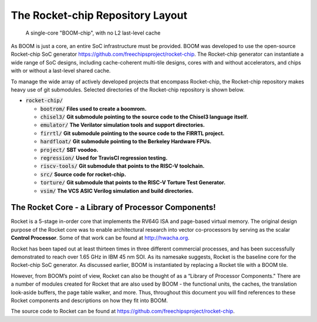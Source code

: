 The Rocket-chip Repository Layout
====================================

.. _boom-chip:
.. figure:: /figures/chip.png
    :alt: BOOM Chip

    A single-core "BOOM-chip", with no L2 last-level cache

As BOOM is just a core, an entire SoC infrastructure must be provided.
BOOM was developed to use the open-source Rocket-chip SoC generator
https://github.com/freechipsproject/rocket-chip. The Rocket-chip generator
can instantiate a wide range of SoC designs, including cache-coherent
multi-tile designs, cores with and without accelerators, and chips with
or without a last-level shared cache.

To manage the wide array of actively developed projects that encompass
Rocket-chip, the Rocket-chip repository makes heavy use of git
submodules. Selected directories of the Rocket-chip repository is
shown below.

* :code:`rocket-chip/`

  * :code:`bootrom/` **Files used to create a boomrom.**
  * :code:`chisel3/` **Git submodule pointing to the source code to the Chisel3 language itself.**
  * :code:`emulator/` **The Verilator simulation tools and support directories.**
  * :code:`firrtl/` **Git submodule pointing to the source code to the FIRRTL project.**
  * :code:`hardfloat/` **Git submodule pointing to the Berkeley Hardware FPUs.** 
  * :code:`project/` **SBT voodoo.** 
  * :code:`regression/` **Used for TravisCI regression testing.**
  * :code:`riscv-tools/` **Git submodule that points to the RISC-V toolchain.**
  * :code:`src/` **Source code for rocket-chip.**
  * :code:`torture/` **Git submodule that points to the RISC-V Torture Test Generator.**
  * :code:`vsim/` **The VCS ASIC Verilog simulation and build directories.**

The Rocket Core - a Library of Processor Components!
-------------------------------------------------------------------

Rocket is a 5-stage in-order core that implements the RV64G ISA and
page-based virtual memory. The original design purpose of the Rocket
core was to enable architectural research into vector co-processors by
serving as the scalar **Control Processor**. Some of that work can be
found at http://hwacha.org.

Rocket has been taped out at least thirteen times in three different
commercial processes, and has been successfully demonstrated to reach
over 1.65 GHz in IBM 45 nm SOI. As its namesake suggests,
Rocket is the baseline core for the Rocket-chip SoC generator. As
discussed earlier, BOOM is instantiated by replacing a Rocket tile with
a BOOM tile.

However, from BOOM’s point of view, Rocket can also be thought of as a
“Library of Processor Components." There are a number of modules created
for Rocket that are also used by BOOM - the functional units, the
caches, the translation look-aside buffers, the page table walker, and
more. Thus, throughout this document you will find references to these
Rocket components and descriptions on how they fit into BOOM.

The source code to Rocket can be found at https://github.com/freechipsproject/rocket-chip.


